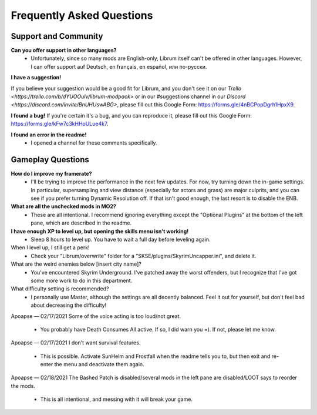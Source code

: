 Frequently Asked Questions
==========================

Support and Community
---------------------

**Can you offer support in other languages?**
 - Unfortunately, since so many mods are English-only, Librum itself can't be offered in other languages. However, I can offer support auf Deutsch, en français, en español, или по-русски.

**I have a suggestion!**

If you believe your suggestion would be a good fit for Librum, and you don't see it on our `Trello <https://trello.com/b/dYUOOuIv/librum-modpack>` or in our #suggestions channel in our `Discord <https://discord.com/invite/BnUHUswABG>`, please fill out this Google Form: https://forms.gle/4nBCPopDgrh1HpxX9.
 
**I found a bug!**
If you're certain it's a bug, and you can reproduce it, please fill out this Google Form: https://forms.gle/kFw7c3kHHoULue4k7.
 
**I found an error in the readme!**
 - I opened a channel for these comments specifically.
 
Gameplay Questions
------------------

**How do I improve my framerate?**
 - I'll be trying to improve the performance in the next few updates. For now, try turning down the in-game settings. In particular, supersampling and view distance (especially for actors and grass) are major culprits, and you can see if you prefer turning Dynamic Resolution off. If that isn't good enough, the last resort is to disable the ENB.

**What are all the unchecked mods in MO2?**
 - These are all intentional. I recommend ignoring everything except the "Optional Plugins" at the bottom of the left pane, which are described in the readme.

**I have enough XP to level up, but opening the skills menu isn't working!**
 - Sleep 8 hours to level up. You have to wait a full day before leveling again.
When I level up, I still get a perk!
 - Check your "Librum/overwrite" folder for a "SKSE/plugins/SkyrimUncapper.ini", and delete it.
What are the weird enemies below [insert city name]?
 - You've encountered Skyrim Underground. I've patched away the worst offenders, but I recognize that I've got some more work to do in this department.

 
What difficulty setting is recommended?
 - I personally use Master, although the settings are all decently balanced. Feel it out for yourself, but don't feel bad about decreasing the difficulty!
Apoapse — 02/17/2021
Some of the voice acting is too loud/not great.
 - You probably have Death Consumes All active. If so, I did warn you =). If not, please let me know.
Apoapse — 02/17/2021
I don't want survival features.
 - This is possible. Activate SunHelm and Frostfall when the readme tells you to, but then exit and re-enter the menu and deactivate them again.
Apoapse — 02/18/2021
The Bashed Patch is disabled/several mods in the left pane are disabled/LOOT says to reorder the mods.
 - This is all intentional, and messing with it will break your game.
